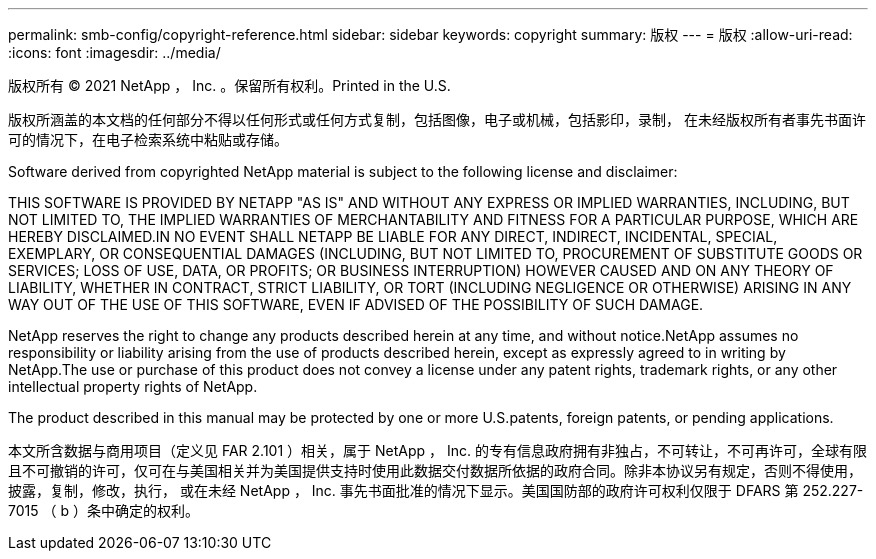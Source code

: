 ---
permalink: smb-config/copyright-reference.html 
sidebar: sidebar 
keywords: copyright 
summary: 版权 
---
= 版权
:allow-uri-read: 
:icons: font
:imagesdir: ../media/


版权所有 © 2021 NetApp ， Inc. 。保留所有权利。Printed in the U.S.

版权所涵盖的本文档的任何部分不得以任何形式或任何方式复制，包括图像，电子或机械，包括影印，录制， 在未经版权所有者事先书面许可的情况下，在电子检索系统中粘贴或存储。

Software derived from copyrighted NetApp material is subject to the following license and disclaimer:

THIS SOFTWARE IS PROVIDED BY NETAPP "AS IS" AND WITHOUT ANY EXPRESS OR IMPLIED WARRANTIES, INCLUDING, BUT NOT LIMITED TO, THE IMPLIED WARRANTIES OF MERCHANTABILITY AND FITNESS FOR A PARTICULAR PURPOSE, WHICH ARE HEREBY DISCLAIMED.IN NO EVENT SHALL NETAPP BE LIABLE FOR ANY DIRECT, INDIRECT, INCIDENTAL, SPECIAL, EXEMPLARY, OR CONSEQUENTIAL DAMAGES (INCLUDING, BUT NOT LIMITED TO, PROCUREMENT OF SUBSTITUTE GOODS OR SERVICES; LOSS OF USE, DATA, OR PROFITS; OR BUSINESS INTERRUPTION) HOWEVER CAUSED AND ON ANY THEORY OF LIABILITY, WHETHER IN CONTRACT, STRICT LIABILITY, OR TORT (INCLUDING NEGLIGENCE OR OTHERWISE) ARISING IN ANY WAY OUT OF THE USE OF THIS SOFTWARE, EVEN IF ADVISED OF THE POSSIBILITY OF SUCH DAMAGE.

NetApp reserves the right to change any products described herein at any time, and without notice.NetApp assumes no responsibility or liability arising from the use of products described herein, except as expressly agreed to in writing by NetApp.The use or purchase of this product does not convey a license under any patent rights, trademark rights, or any other intellectual property rights of NetApp.

The product described in this manual may be protected by one or more U.S.patents, foreign patents, or pending applications.

本文所含数据与商用项目（定义见 FAR 2.101 ）相关，属于 NetApp ， Inc. 的专有信息政府拥有非独占，不可转让，不可再许可，全球有限且不可撤销的许可，仅可在与美国相关并为美国提供支持时使用此数据交付数据所依据的政府合同。除非本协议另有规定，否则不得使用，披露，复制，修改，执行， 或在未经 NetApp ， Inc. 事先书面批准的情况下显示。美国国防部的政府许可权利仅限于 DFARS 第 252.227-7015 （ b ）条中确定的权利。
